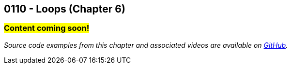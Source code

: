 :imagesdir: images
:sourcedir: source
// The following corrects the directories if this is included in the index file.
ifeval::["{docname}" == "index"]
:imagesdir: chapter-6-loops/images
:sourcedir: chapter-6-loops/source
endif::[]

== 0110 - Loops (Chapter 6)
// TODO: Upload source files to GitHub archive

=== #Content coming soon!#


// TODO: Find wile e. coyote loops cartoon in Photos (marked as favorite)


// === What's the Point?
// * 

_Source code examples from this chapter and associated videos are available on https://github.com/timmcmichael/EMCCTimFiles/tree/4bf0da6df6f4fe3e3a0ccd477b4455df400cffb6/OOP%20with%20Java%20(CIS150AB)/06%20Loops[GitHub^]._

// ''''



// . Bonus: Recursion

// === Check Your Learning
//
// Can you answer these questions?

// ****
// 
// 1. 
//
// 2. 
//
// ****